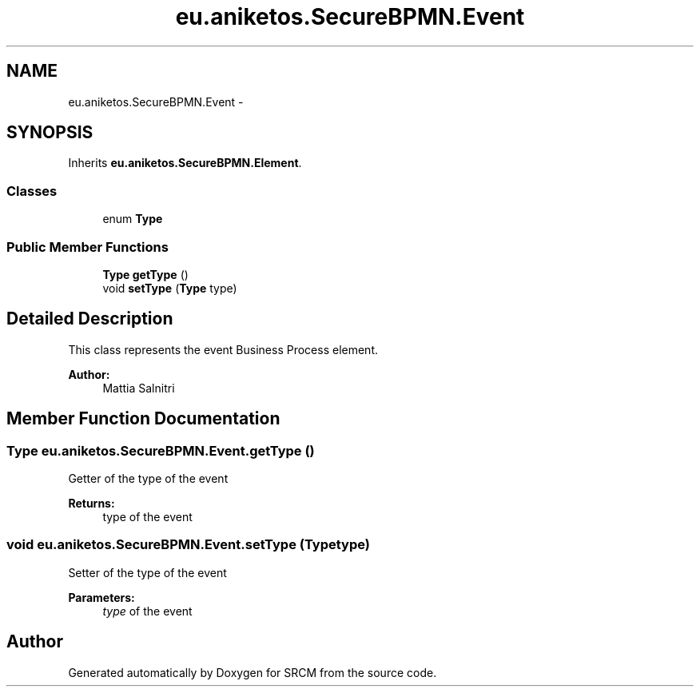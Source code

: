 .TH "eu.aniketos.SecureBPMN.Event" 3 "Fri Oct 4 2013" "SRCM" \" -*- nroff -*-
.ad l
.nh
.SH NAME
eu.aniketos.SecureBPMN.Event \- 
.SH SYNOPSIS
.br
.PP
.PP
Inherits \fBeu\&.aniketos\&.SecureBPMN\&.Element\fP\&.
.SS "Classes"

.in +1c
.ti -1c
.RI "enum \fBType\fP"
.br
.in -1c
.SS "Public Member Functions"

.in +1c
.ti -1c
.RI "\fBType\fP \fBgetType\fP ()"
.br
.ti -1c
.RI "void \fBsetType\fP (\fBType\fP type)"
.br
.in -1c
.SH "Detailed Description"
.PP 
This class represents the event Business Process element\&. 
.PP
\fBAuthor:\fP
.RS 4
Mattia Salnitri 
.RE
.PP

.SH "Member Function Documentation"
.PP 
.SS "\fBType\fP eu\&.aniketos\&.SecureBPMN\&.Event\&.getType ()"
Getter of the type of the event 
.PP
\fBReturns:\fP
.RS 4
type of the event 
.RE
.PP

.SS "void eu\&.aniketos\&.SecureBPMN\&.Event\&.setType (\fBType\fPtype)"
Setter of the type of the event 
.PP
\fBParameters:\fP
.RS 4
\fItype\fP of the event 
.RE
.PP


.SH "Author"
.PP 
Generated automatically by Doxygen for SRCM from the source code\&.

